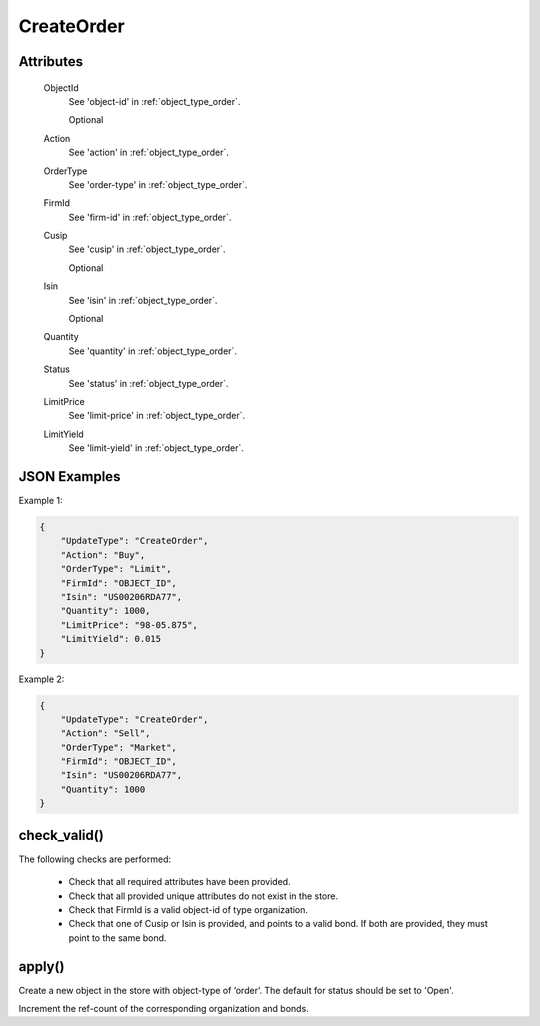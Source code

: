 ..
   Copyright 2017 Intel Corporation

   Licensed under the Apache License, Version 2.0 (the "License");
   you may not use this file except in compliance with the License.
   You may obtain a copy of the License at

       http://www.apache.org/licenses/LICENSE-2.0

   Unless required by applicable law or agreed to in writing, software
   distributed under the License is distributed on an "AS IS" BASIS,
   WITHOUT WARRANTIES OR CONDITIONS OF ANY KIND, either express or implied.
   See the License for the specific language governing permissions and
   limitations under the License.

.. _update_create_order:

CreateOrder
===========

Attributes
----------

  ObjectId
    See 'object-id' in :ref:`object_type_order`.

    Optional

  Action
    See 'action' in :ref:`object_type_order`.

  OrderType
    See 'order-type' in :ref:`object_type_order`.

  FirmId
    See 'firm-id' in :ref:`object_type_order`.

  Cusip
    See 'cusip' in :ref:`object_type_order`.

    Optional

  Isin
    See 'isin' in :ref:`object_type_order`.

    Optional

  Quantity
    See 'quantity' in :ref:`object_type_order`.

  Status
    See 'status' in :ref:`object_type_order`.

  LimitPrice
    See 'limit-price' in :ref:`object_type_order`.

  LimitYield
    See 'limit-yield' in :ref:`object_type_order`.

JSON Examples
-------------

Example 1:

.. code-block:: json

   {
       "UpdateType": "CreateOrder",
       "Action": "Buy",
       "OrderType": "Limit",
       "FirmId": "OBJECT_ID",
       "Isin": "US00206RDA77",
       "Quantity": 1000,
       "LimitPrice": "98-05.875",
       "LimitYield": 0.015
   }

Example 2:

.. code-block:: json

   {
       "UpdateType": "CreateOrder",
       "Action": "Sell",
       "OrderType": "Market",
       "FirmId": "OBJECT_ID",
       "Isin": "US00206RDA77",
       "Quantity": 1000
   }

check_valid()
-------------

The following checks are performed:

  - Check that all required attributes have been provided.
  - Check that all provided unique attributes do not exist in the store.
  - Check that FirmId is a valid object-id of type organization.
  - Check that one of Cusip or Isin is provided, and points to a
    valid bond.  If both are provided, they must point to the same
    bond.

apply()
-------

Create a new object in the store with object-type of ‘order’.  The
default for status should be set to 'Open'.

Increment the ref-count of the corresponding organization and bonds.
